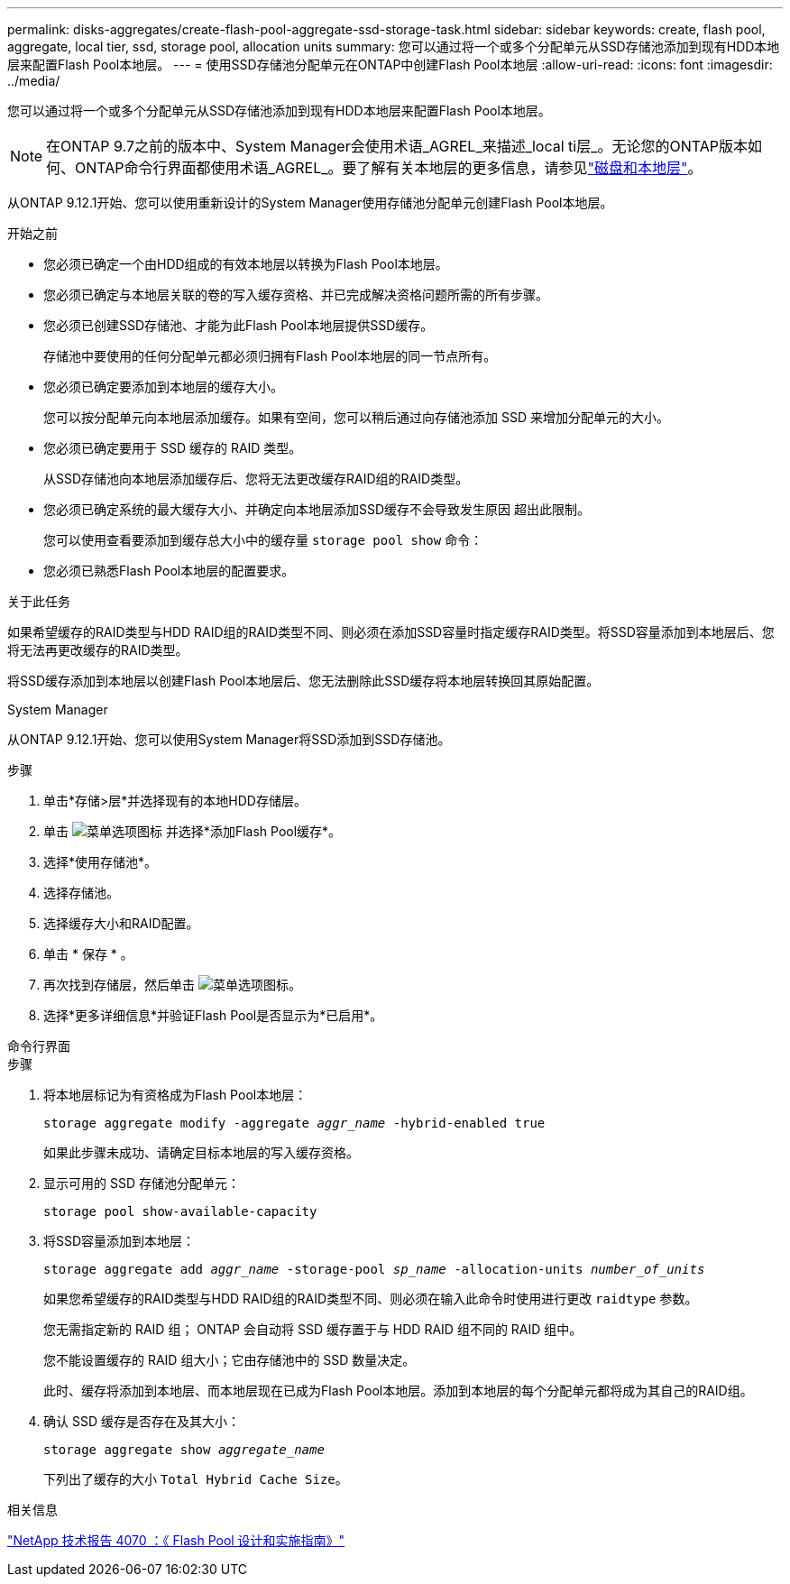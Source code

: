 ---
permalink: disks-aggregates/create-flash-pool-aggregate-ssd-storage-task.html 
sidebar: sidebar 
keywords: create, flash pool, aggregate, local tier, ssd, storage pool, allocation units 
summary: 您可以通过将一个或多个分配单元从SSD存储池添加到现有HDD本地层来配置Flash Pool本地层。 
---
= 使用SSD存储池分配单元在ONTAP中创建Flash Pool本地层
:allow-uri-read: 
:icons: font
:imagesdir: ../media/


[role="lead"]
您可以通过将一个或多个分配单元从SSD存储池添加到现有HDD本地层来配置Flash Pool本地层。


NOTE: 在ONTAP 9.7之前的版本中、System Manager会使用术语_AGREL_来描述_local ti层_。无论您的ONTAP版本如何、ONTAP命令行界面都使用术语_AGREL_。要了解有关本地层的更多信息，请参见link:../disks-aggregates/index.html["磁盘和本地层"]。

从ONTAP 9.12.1开始、您可以使用重新设计的System Manager使用存储池分配单元创建Flash Pool本地层。

.开始之前
* 您必须已确定一个由HDD组成的有效本地层以转换为Flash Pool本地层。
* 您必须已确定与本地层关联的卷的写入缓存资格、并已完成解决资格问题所需的所有步骤。
* 您必须已创建SSD存储池、才能为此Flash Pool本地层提供SSD缓存。
+
存储池中要使用的任何分配单元都必须归拥有Flash Pool本地层的同一节点所有。

* 您必须已确定要添加到本地层的缓存大小。
+
您可以按分配单元向本地层添加缓存。如果有空间，您可以稍后通过向存储池添加 SSD 来增加分配单元的大小。

* 您必须已确定要用于 SSD 缓存的 RAID 类型。
+
从SSD存储池向本地层添加缓存后、您将无法更改缓存RAID组的RAID类型。

* 您必须已确定系统的最大缓存大小、并确定向本地层添加SSD缓存不会导致发生原因 超出此限制。
+
您可以使用查看要添加到缓存总大小中的缓存量 `storage pool show` 命令：

* 您必须已熟悉Flash Pool本地层的配置要求。


.关于此任务
如果希望缓存的RAID类型与HDD RAID组的RAID类型不同、则必须在添加SSD容量时指定缓存RAID类型。将SSD容量添加到本地层后、您将无法再更改缓存的RAID类型。

将SSD缓存添加到本地层以创建Flash Pool本地层后、您无法删除此SSD缓存将本地层转换回其原始配置。

[role="tabbed-block"]
====
.System Manager
--
从ONTAP 9.12.1开始、您可以使用System Manager将SSD添加到SSD存储池。

.步骤
. 单击*存储>层*并选择现有的本地HDD存储层。
. 单击 image:icon_kabob.gif["菜单选项图标"] 并选择*添加Flash Pool缓存*。
. 选择*使用存储池*。
. 选择存储池。
. 选择缓存大小和RAID配置。
. 单击 * 保存 * 。
. 再次找到存储层，然后单击 image:icon_kabob.gif["菜单选项图标"]。
. 选择*更多详细信息*并验证Flash Pool是否显示为*已启用*。


--
.命令行界面
--
.步骤
. 将本地层标记为有资格成为Flash Pool本地层：
+
`storage aggregate modify -aggregate _aggr_name_ -hybrid-enabled true`

+
如果此步骤未成功、请确定目标本地层的写入缓存资格。

. 显示可用的 SSD 存储池分配单元：
+
`storage pool show-available-capacity`

. 将SSD容量添加到本地层：
+
`storage aggregate add _aggr_name_ -storage-pool _sp_name_ -allocation-units _number_of_units_`

+
如果您希望缓存的RAID类型与HDD RAID组的RAID类型不同、则必须在输入此命令时使用进行更改 `raidtype` 参数。

+
您无需指定新的 RAID 组； ONTAP 会自动将 SSD 缓存置于与 HDD RAID 组不同的 RAID 组中。

+
您不能设置缓存的 RAID 组大小；它由存储池中的 SSD 数量决定。

+
此时、缓存将添加到本地层、而本地层现在已成为Flash Pool本地层。添加到本地层的每个分配单元都将成为其自己的RAID组。

. 确认 SSD 缓存是否存在及其大小：
+
`storage aggregate show _aggregate_name_`

+
下列出了缓存的大小 `Total Hybrid Cache Size`。



--
====
.相关信息
https://www.netapp.com/pdf.html?item=/media/19681-tr-4070.pdf["NetApp 技术报告 4070 ：《 Flash Pool 设计和实施指南》"^]
